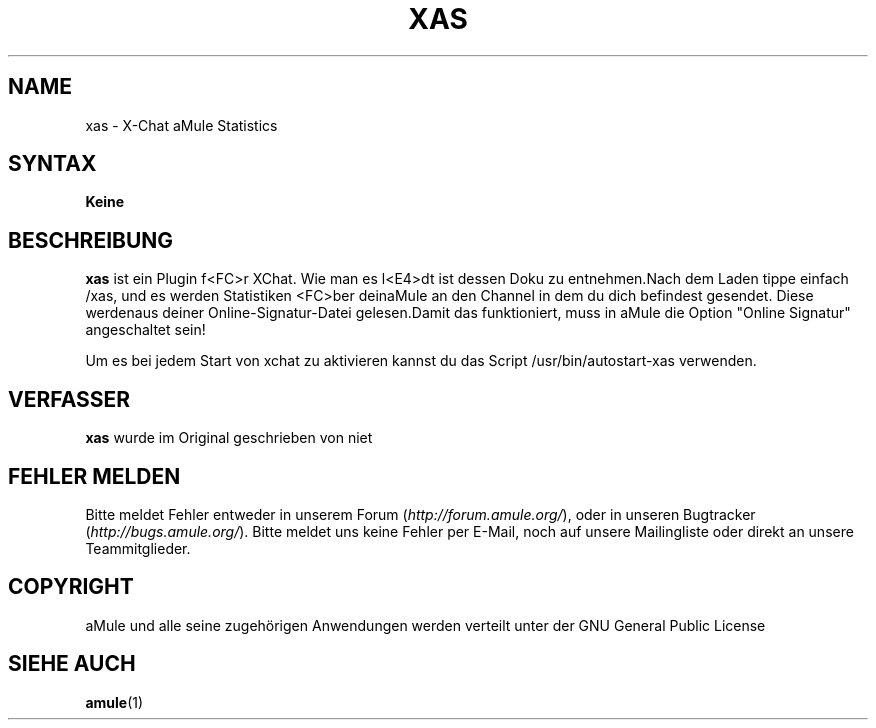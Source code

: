 .\"*******************************************************************
.\"
.\" This file was generated with po4a. Translate the source file.
.\"
.\"*******************************************************************
.TH XAS 1 "Januar 2007" "xas v1.9" "aMule Hilfsprogramme"
.SH NAME
xas \- X\-Chat aMule Statistics
.SH SYNTAX
\fBKeine\fP
.SH BESCHREIBUNG
\fBxas\fP ist ein Plugin f<FC>r XChat. Wie man es l<E4>dt ist dessen Doku zu
entnehmen.Nach dem Laden tippe einfach /xas, und es werden Statistiken
<FC>ber deinaMule an den Channel in dem du dich befindest gesendet. Diese
werdenaus deiner Online\-Signatur\-Datei gelesen.Damit das funktioniert, muss
in aMule die Option "Online Signatur" angeschaltet sein!

Um es bei jedem Start von xchat zu aktivieren kannst du das Script
/usr/bin/autostart\-xas verwenden.
.SH VERFASSER
\fBxas\fP wurde im Original geschrieben von niet
.SH "FEHLER MELDEN"
Bitte meldet Fehler entweder in unserem Forum (\fIhttp://forum.amule.org/\fP),
oder in unseren Bugtracker (\fIhttp://bugs.amule.org/\fP). Bitte meldet uns
keine Fehler per E\-Mail, noch auf unsere Mailingliste oder direkt an unsere
Teammitglieder.
.SH COPYRIGHT
aMule und alle seine zugehörigen Anwendungen werden verteilt unter der GNU
General Public License
.SH "SIEHE AUCH"
\fBamule\fP(1)
